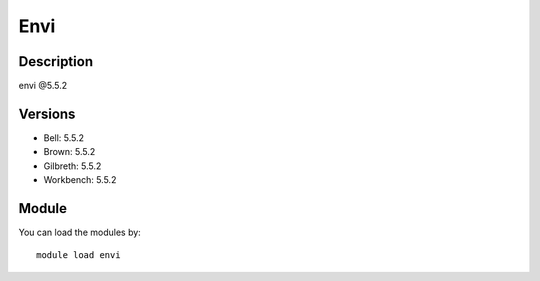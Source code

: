 .. _backbone-label:

Envi
==============================

Description
~~~~~~~~
envi @5.5.2

Versions
~~~~~~~~
- Bell: 5.5.2
- Brown: 5.5.2
- Gilbreth: 5.5.2
- Workbench: 5.5.2

Module
~~~~~~~~
You can load the modules by::

    module load envi


